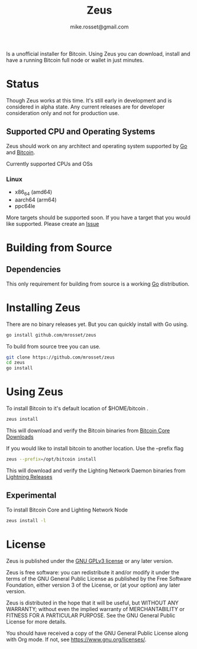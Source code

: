 #+TITLE: Zeus
#+DESCRIPTION: Zeus. The easiest way to install and operate a Bitcoin full node.
#+AUTHOR: mike.rosset@gmail.com
#+STARTUP: overview

Is a unofficial installer for Bitcoin. Using Zeus you can download,
install and have a running Bitcoin full node or wallet in just
minutes.

* Status

Though Zeus works at this time. It's still early in development and is
considered in alpha state. Any current releases are for developer
consideration only and not for production use.

** Supported CPU and Operating Systems

Zeus should work on any architect and operating system supported by [[https://go.dev/][Go]]
and [[https://bitcoincore.org/][Bitcoin]].

Currently supported CPUs and OSs
*** Linux
- x86_64 (amd64)
- aarch64 (arm64)
- ppc64le

More targets should be supported soon. If you have a target that you
would like supported. Please create an [[https://github.com/mrosset/zeus/issues][Issue]]


* Building from Source
** Dependencies
This only requirement for building from source is a working [[https://go.dev/][Go]] distribution.

* Installing Zeus

There are no binary releases yet. But you can quickly install with Go using.
#+begin_src sh
  go install github.com/mrosset/zeus
#+end_src

#+RESULTS:

To build from source tree you can use.
#+begin_src sh
  git clone https://github.com/mrosset/zeus
  cd zeus
  go install
#+end_src

#+RESULTS:

* Using Zeus

To install Bitcoin to it's default location of $HOME/bitcoin .
#+begin_src sh
  zeus install
#+end_src

This will download and verify the Bitcoin binaries from [[https://bitcoincore.org/en/download/][Bitcoin Core
Downloads]]

If you would like to install bitcoin to another location. Use the --prefix flag
#+begin_src sh
zeus --prefix=/opt/bitcoin install
#+end_src

This will download and verify the Lighting Network Daemon binaries
from [[https://github.com/lightningnetwork/lnd/releases][Lightning Releases]]

** Experimental

To install Bitcoin Core and Lighting Network Node
#+begin_src sh
zeus install -l
#+end_src

* License

Zeus is published under the [[https://www.gnu.org/licenses/gpl-3.0.html][GNU GPLv3 license]] or any later
version.

Zeus is free software: you can redistribute it and/or modify it
under the terms of the GNU General Public License as published by the
Free Software Foundation, either version 3 of the License, or (at your
option) any later version.

Zeus is distributed in the hope that it will be useful, but
WITHOUT ANY WARRANTY; without even the implied warranty of
MERCHANTABILITY or FITNESS FOR A PARTICULAR PURPOSE.  See the GNU
General Public License for more details.

You should have received a copy of the GNU General Public License
along with Org mode.  If not, see https://www.gnu.org/licenses/.

